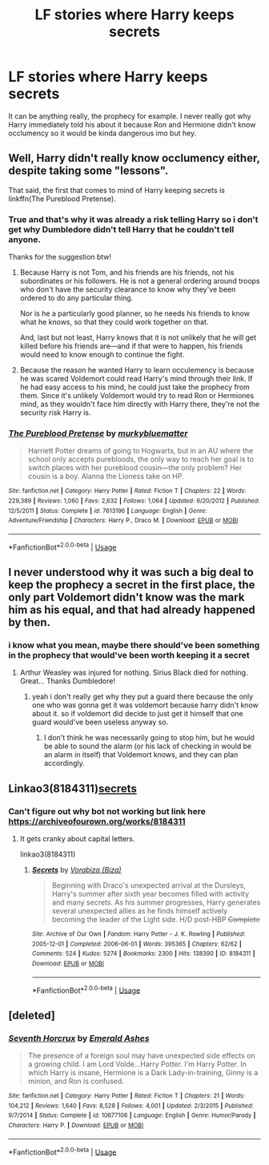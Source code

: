 #+TITLE: LF stories where Harry keeps secrets

* LF stories where Harry keeps secrets
:PROPERTIES:
:Author: nietjebot5
:Score: 23
:DateUnix: 1590249620.0
:DateShort: 2020-May-23
:FlairText: Request
:END:
It can be anything really, the prophecy for example. I never really got why Harry immediately told his about it because Ron and Hermione didn't know occlumency so it would be kinda dangerous imo but hey.


** Well, Harry didn't really know occlumency either, despite taking some "lessons".

That said, the first that comes to mind of Harry keeping secrets is linkffn(The Pureblood Pretense).
:PROPERTIES:
:Author: Togop
:Score: 7
:DateUnix: 1590263650.0
:DateShort: 2020-May-24
:END:

*** True and that's why it was already a risk telling Harry so i don't get why Dumbledore didn't tell Harry that he couldn't tell anyone.

Thanks for the suggestion btw!
:PROPERTIES:
:Author: nietjebot5
:Score: 2
:DateUnix: 1590267161.0
:DateShort: 2020-May-24
:END:

**** Because Harry is not Tom, and his friends are his friends, not his subordinates or his followers. He is not a general ordering around troops who don't have the security clearance to know why they've been ordered to do any particular thing.

Nor is he a particularly good planner, so he needs his friends to know what he knows, so that they could work together on that.

And, last but not least, Harry knows that it is not unlikely that he will get killed before his friends are---and if that were to happen, his friends would need to know enough to continue the fight.
:PROPERTIES:
:Author: turbinicarpus
:Score: 1
:DateUnix: 1590273889.0
:DateShort: 2020-May-24
:END:


**** Because the reason he wanted Harry to learn occulemency is because he was scared Voldemort could read Harry's mind through their link. If he had easy access to his mind, he could just take the prophecy from them. Since it's unlikely Voldemort would try to read Ron or Hermiones mind, as they wouldn't face him directly with Harry there, they're not the security risk Harry is.
:PROPERTIES:
:Score: 1
:DateUnix: 1590334818.0
:DateShort: 2020-May-24
:END:


*** [[https://www.fanfiction.net/s/7613196/1/][*/The Pureblood Pretense/*]] by [[https://www.fanfiction.net/u/3489773/murkybluematter][/murkybluematter/]]

#+begin_quote
  Harriett Potter dreams of going to Hogwarts, but in an AU where the school only accepts purebloods, the only way to reach her goal is to switch places with her pureblood cousin---the only problem? Her cousin is a boy. Alanna the Lioness take on HP.
#+end_quote

^{/Site/:} ^{fanfiction.net} ^{*|*} ^{/Category/:} ^{Harry} ^{Potter} ^{*|*} ^{/Rated/:} ^{Fiction} ^{T} ^{*|*} ^{/Chapters/:} ^{22} ^{*|*} ^{/Words/:} ^{229,389} ^{*|*} ^{/Reviews/:} ^{1,060} ^{*|*} ^{/Favs/:} ^{2,632} ^{*|*} ^{/Follows/:} ^{1,064} ^{*|*} ^{/Updated/:} ^{6/20/2012} ^{*|*} ^{/Published/:} ^{12/5/2011} ^{*|*} ^{/Status/:} ^{Complete} ^{*|*} ^{/id/:} ^{7613196} ^{*|*} ^{/Language/:} ^{English} ^{*|*} ^{/Genre/:} ^{Adventure/Friendship} ^{*|*} ^{/Characters/:} ^{Harry} ^{P.,} ^{Draco} ^{M.} ^{*|*} ^{/Download/:} ^{[[http://www.ff2ebook.com/old/ffn-bot/index.php?id=7613196&source=ff&filetype=epub][EPUB]]} ^{or} ^{[[http://www.ff2ebook.com/old/ffn-bot/index.php?id=7613196&source=ff&filetype=mobi][MOBI]]}

--------------

*FanfictionBot*^{2.0.0-beta} | [[https://github.com/tusing/reddit-ffn-bot/wiki/Usage][Usage]]
:PROPERTIES:
:Author: FanfictionBot
:Score: 1
:DateUnix: 1590263674.0
:DateShort: 2020-May-24
:END:


** I never understood why it was such a big deal to keep the prophecy a secret in the first place, the only part Voldemort didn't know was the mark him as his equal, and that had already happened by then.
:PROPERTIES:
:Author: Atukanuva
:Score: 5
:DateUnix: 1590282730.0
:DateShort: 2020-May-24
:END:

*** i know what you mean, maybe there should've been something in the prophecy that would've been worth keeping it a secret
:PROPERTIES:
:Author: nietjebot5
:Score: 5
:DateUnix: 1590287573.0
:DateShort: 2020-May-24
:END:

**** Arthur Weasley was injured for nothing. Sirius Black died for nothing. Great... Thanks Dumbledore!
:PROPERTIES:
:Author: Shadow_Guide
:Score: 2
:DateUnix: 1590308231.0
:DateShort: 2020-May-24
:END:

***** yeah i don't really get why they put a guard there because the only one who was gonna get it was voldemort because harry didn't know about it. so if voldemort did decide to just get it himself that one guard would've been useless anyway so.
:PROPERTIES:
:Author: nietjebot5
:Score: 3
:DateUnix: 1590317658.0
:DateShort: 2020-May-24
:END:

****** I don't think he was necessarily going to stop him, but he would be able to sound the alarm (or his lack of checking in would be an alarm in itself) that Voldemort knows, and they can plan accordingly.
:PROPERTIES:
:Score: 2
:DateUnix: 1590334892.0
:DateShort: 2020-May-24
:END:


** Linkao3(8184311)[[https://archiveofourown.org/works/8184311][secrets]]
:PROPERTIES:
:Author: awkward-andi
:Score: 2
:DateUnix: 1590280838.0
:DateShort: 2020-May-24
:END:

*** Can't figure out why bot not working but link here [[https://archiveofourown.org/works/8184311]]
:PROPERTIES:
:Author: awkward-andi
:Score: 2
:DateUnix: 1590282087.0
:DateShort: 2020-May-24
:END:

**** It gets cranky about capital letters.

linkao3(8184311)
:PROPERTIES:
:Author: hrmdurr
:Score: 2
:DateUnix: 1590284124.0
:DateShort: 2020-May-24
:END:

***** [[https://archiveofourown.org/works/8184311][*/Secrets/*]] by [[https://www.archiveofourown.org/users/Biza/pseuds/Vorabiza][/Vorabiza (Biza)/]]

#+begin_quote
  Beginning with Draco's unexpected arrival at the Dursleys, Harry's summer after sixth year becomes filled with activity and many secrets. As his summer progresses, Harry generates several unexpected allies as he finds himself actively becoming the leader of the Light side. H/D post-HBP +Complete+
#+end_quote

^{/Site/:} ^{Archive} ^{of} ^{Our} ^{Own} ^{*|*} ^{/Fandom/:} ^{Harry} ^{Potter} ^{-} ^{J.} ^{K.} ^{Rowling} ^{*|*} ^{/Published/:} ^{2005-12-01} ^{*|*} ^{/Completed/:} ^{2006-06-01} ^{*|*} ^{/Words/:} ^{395365} ^{*|*} ^{/Chapters/:} ^{62/62} ^{*|*} ^{/Comments/:} ^{524} ^{*|*} ^{/Kudos/:} ^{5274} ^{*|*} ^{/Bookmarks/:} ^{2300} ^{*|*} ^{/Hits/:} ^{138390} ^{*|*} ^{/ID/:} ^{8184311} ^{*|*} ^{/Download/:} ^{[[https://archiveofourown.org/downloads/8184311/Secrets.epub?updated_at=1580588279][EPUB]]} ^{or} ^{[[https://archiveofourown.org/downloads/8184311/Secrets.mobi?updated_at=1580588279][MOBI]]}

--------------

*FanfictionBot*^{2.0.0-beta} | [[https://github.com/tusing/reddit-ffn-bot/wiki/Usage][Usage]]
:PROPERTIES:
:Author: FanfictionBot
:Score: 1
:DateUnix: 1590284143.0
:DateShort: 2020-May-24
:END:


** [deleted]
:PROPERTIES:
:Score: 1
:DateUnix: 1590295906.0
:DateShort: 2020-May-24
:END:

*** [[https://www.fanfiction.net/s/10677106/1/][*/Seventh Horcrux/*]] by [[https://www.fanfiction.net/u/4112736/Emerald-Ashes][/Emerald Ashes/]]

#+begin_quote
  The presence of a foreign soul may have unexpected side effects on a growing child. I am Lord Volde...Harry Potter. I'm Harry Potter. In which Harry is insane, Hermione is a Dark Lady-in-training, Ginny is a minion, and Ron is confused.
#+end_quote

^{/Site/:} ^{fanfiction.net} ^{*|*} ^{/Category/:} ^{Harry} ^{Potter} ^{*|*} ^{/Rated/:} ^{Fiction} ^{T} ^{*|*} ^{/Chapters/:} ^{21} ^{*|*} ^{/Words/:} ^{104,212} ^{*|*} ^{/Reviews/:} ^{1,640} ^{*|*} ^{/Favs/:} ^{8,528} ^{*|*} ^{/Follows/:} ^{4,001} ^{*|*} ^{/Updated/:} ^{2/3/2015} ^{*|*} ^{/Published/:} ^{9/7/2014} ^{*|*} ^{/Status/:} ^{Complete} ^{*|*} ^{/id/:} ^{10677106} ^{*|*} ^{/Language/:} ^{English} ^{*|*} ^{/Genre/:} ^{Humor/Parody} ^{*|*} ^{/Characters/:} ^{Harry} ^{P.} ^{*|*} ^{/Download/:} ^{[[http://www.ff2ebook.com/old/ffn-bot/index.php?id=10677106&source=ff&filetype=epub][EPUB]]} ^{or} ^{[[http://www.ff2ebook.com/old/ffn-bot/index.php?id=10677106&source=ff&filetype=mobi][MOBI]]}

--------------

*FanfictionBot*^{2.0.0-beta} | [[https://github.com/tusing/reddit-ffn-bot/wiki/Usage][Usage]]
:PROPERTIES:
:Author: FanfictionBot
:Score: 1
:DateUnix: 1590295916.0
:DateShort: 2020-May-24
:END:
